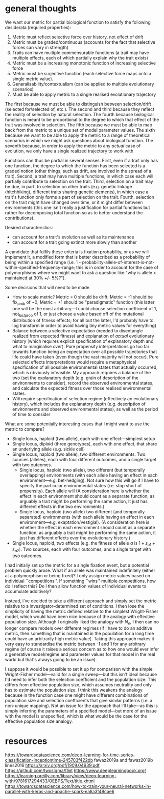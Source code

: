 * general thoughts

We want our metric for partial biological function to satisfy the following desiderata (required properties):

1. Metric must reflect selective force over history, not effect of drift
2. Metric must be graded/continuous (accounts for the fact that selective forces can vary in strength)
3. Traits can have multiple commensurable functions (a trait may have multiple effects, each of which partially explain why the trait exists)
4. Metric must be a increasing monotonic function of increasing selective force
5. Metric must be surjective function (each selective force maps onto a single metric value).
6. Generalisability/contextualism (can be applied to multiple evolutionary scenarios)
7. Must be able to apply metric to a single realised evolutionary trajectory

The first because we must be able to distinguish between selection/drift (selected for/selected of, etc.).
The second and third because they reflect the reality of selection by natural selection.
The fourth because biological function is meant to be proportional to the degree to which that effect of the trait was involved in selection.
The fifth because we must be able to map back from the metric to a unique set of model parameter values.
The sixth because we want to be able to apply the metric to a range of theoretical scenarios in which we might ask questions about biological function.
The seventh because, in order to apply the metric to any /actual/ case of evolution, we only have a single realized trajectory to work with.

Functions can thus be partial in several senses.
First, even if a trait only has one function, the degree to which the function has been selected is a graded notion (other things, such as drift, are involved in the spread of a trait).
Second, a trait may have multiple functions, in which case each will partially contribute to selection on the trait.
Third, selection on a trait may be due, in part, to selection on other traits (e.g. genetic linkage (hitchhiking), different traits sharing genetic elements), in which case a trait's function only forms a part of selection on the trait.
Fourth, selection on the trait might have changed over time, or it might differ between environments (this one isn't really a justification for partial functions but rather for decomposing total function so as to better understand the contributions).

Desired characteristics:
- can account for a trait's evolution as well as its maintenance
- can account for a trait going extinct more slowly than another

A candidate that fulfils these criteria is fixation probability, or as we will implement it, a modified form that is better described as a probability of being within a specified range  (i.e. 1 - probability-allele-of-interest-is-not-within-specified-frequency-range; this is in order to account for the case of polymorphisms where we might want to ask a question like "why is allele x maintained at 30% +/- 5%?").

Some decisions that will need to be made:
- How to scale metric? Metric = 0 should be drift; Metric = -1 should be fix_prob of ~0; Metric = +1 should be "paradigmatic" function (this latter one will be the most arbitrary---I could choose selection coefficient of 1, not_lost_prob of 1, or just choose a value based off of the mutational distribution of fitness effects; for all but the latter, I'd probably have to log transform in order to avoid having tiny metric values for everything)
- Balance between a selective expectation (needed to disentangle realized from expected fitness) and explanation of /actual/ evolutionary history (which requires explicit specification of explanatory depth and what to marginalise over). Pure propensity interpretations go too far towards function being an expectation over all possible trajectories that life could have taken (even though the vast majority will not occur). Pure selected effects interpretations would require a metaphysical specification of all possible environmental states that actually occurred, which is obviously infeasible. My approach requires a balance of the two (set the explanatory depth (e.g. grain of description of the environments to consider), record the observed environmental states, and calculate the expected fitness over those realised environmental states.
- Will require specification of selection regime (effectively an evolutionary history), which includes the explanatory depth (e.g. description of environments and observed environmental states), as well as the period of time to consider

What are some potentially interesting cases that I might want to use the metric to compare?
- Single locus, haploid (two allele), each with one effect---simplest setup
- Single locus, diploid (three genotypes), each with one effect, that share an underlying allele (e.g. sickle cell)
- Single locus, haploid (two allele), two different environments. Two sources (alleles), each with four different outcomes, and a single target with two outcomes.
  + Single locus, haploid (two allele), two different (but temporally overlapping) environments (with each allele having an effect in each environment---e.g. bet-hedging). Not sure how this will go if I have to specify the particular environmental states (i.e. stop short of propensity). Each allele will  (A consideration here is whether the effect in each environment should count as a separate function, as arguably a trait might be performing the same action, it just has different effects in the two environments.)
  + Single locus, haploid (two allele) two different (and temporally separated) environments (with each allele having an effect in each environment---e.g. exaptation/vestigial). (A consideration here is whether the effect in each environment should count as a separate function, as arguably a trait might be performing the same action, it just has different effects over the evolutionary history.)
- Single locus, haploid, two effects (e.g. the fitness of allele /a/ is $1 + s_{a1} + s_{a2}$). Two sources, each with four outcomes, and a single target with two outcomes.

I had initially set up the metric for a single fixation event, but a potential problem quickly arose. 
What if an allele was maintained indefinitely (either at a polymorphism or being fixed)? 
I only assign metric values based on individual ``competitions''.
If something ``wins'' multiple competitions, how do I reflect this? Do I then allow function values of individual events to accumulate additively?

Instead, I've decided to take a different approach and simply set the metric relative to a investigator-determined set of conditions.
I then lose the simplicity of having the metric defined relative to the simplest Wright-Fisher model, which would have been nice because of the analogy with effective population size.
Although I originally liked the analogy with $N_e$, I then can no longer compare models over different regimes (if I have to do an additive metric, then something that is maintained in the population for a long time could have an arbitrarily high metric value).
Taking this approach makes it very easy to standardise the metric between -1 and 1 for any arbitrary regime (of course it raises a serious concern as to how one would ever infer a generative model/regime and parameter values for that model in the real world but that's always going to be an issue).

I suppose it would be possible to set it up for comparison with the simple Wright-Fisher model---valid for a single sweep---but this isn't ideal because I'd need to infer both the selection coefficient and the population size.
This differs from effective population size, which assumes neutrality and only has to estimate the population size.
I think this weakens the analogy because in the function case one might have different combinations of population size and selection coefficients that give similar patterns (i.e. a non-unique mapping).
Not an issue for the approach that I'll take---as this is simply inferring the parameters of a specified model---but more of an issue with the model is unspecified, which is what would be the case for the effective population size analogy.
* resources
https://towardsdatascience.com/deep-learning-for-time-series-classification-inceptiontime-245703f422db
fawaz2019a and fawaz2019b
lines2016
https://arxiv.org/pdf/1909.04939.pdf
https://github.com/twosigma/flint
https://www.deeplearningbook.org/
https://learning.oreilly.com/library/view/deep-learning-with/9781617294433/OEBPS/Text/title.xhtml
https://towardsdatascience.com/how-to-train-your-neural-networks-in-parallel-with-keras-and-apache-spark-ea8a3f48cae6
